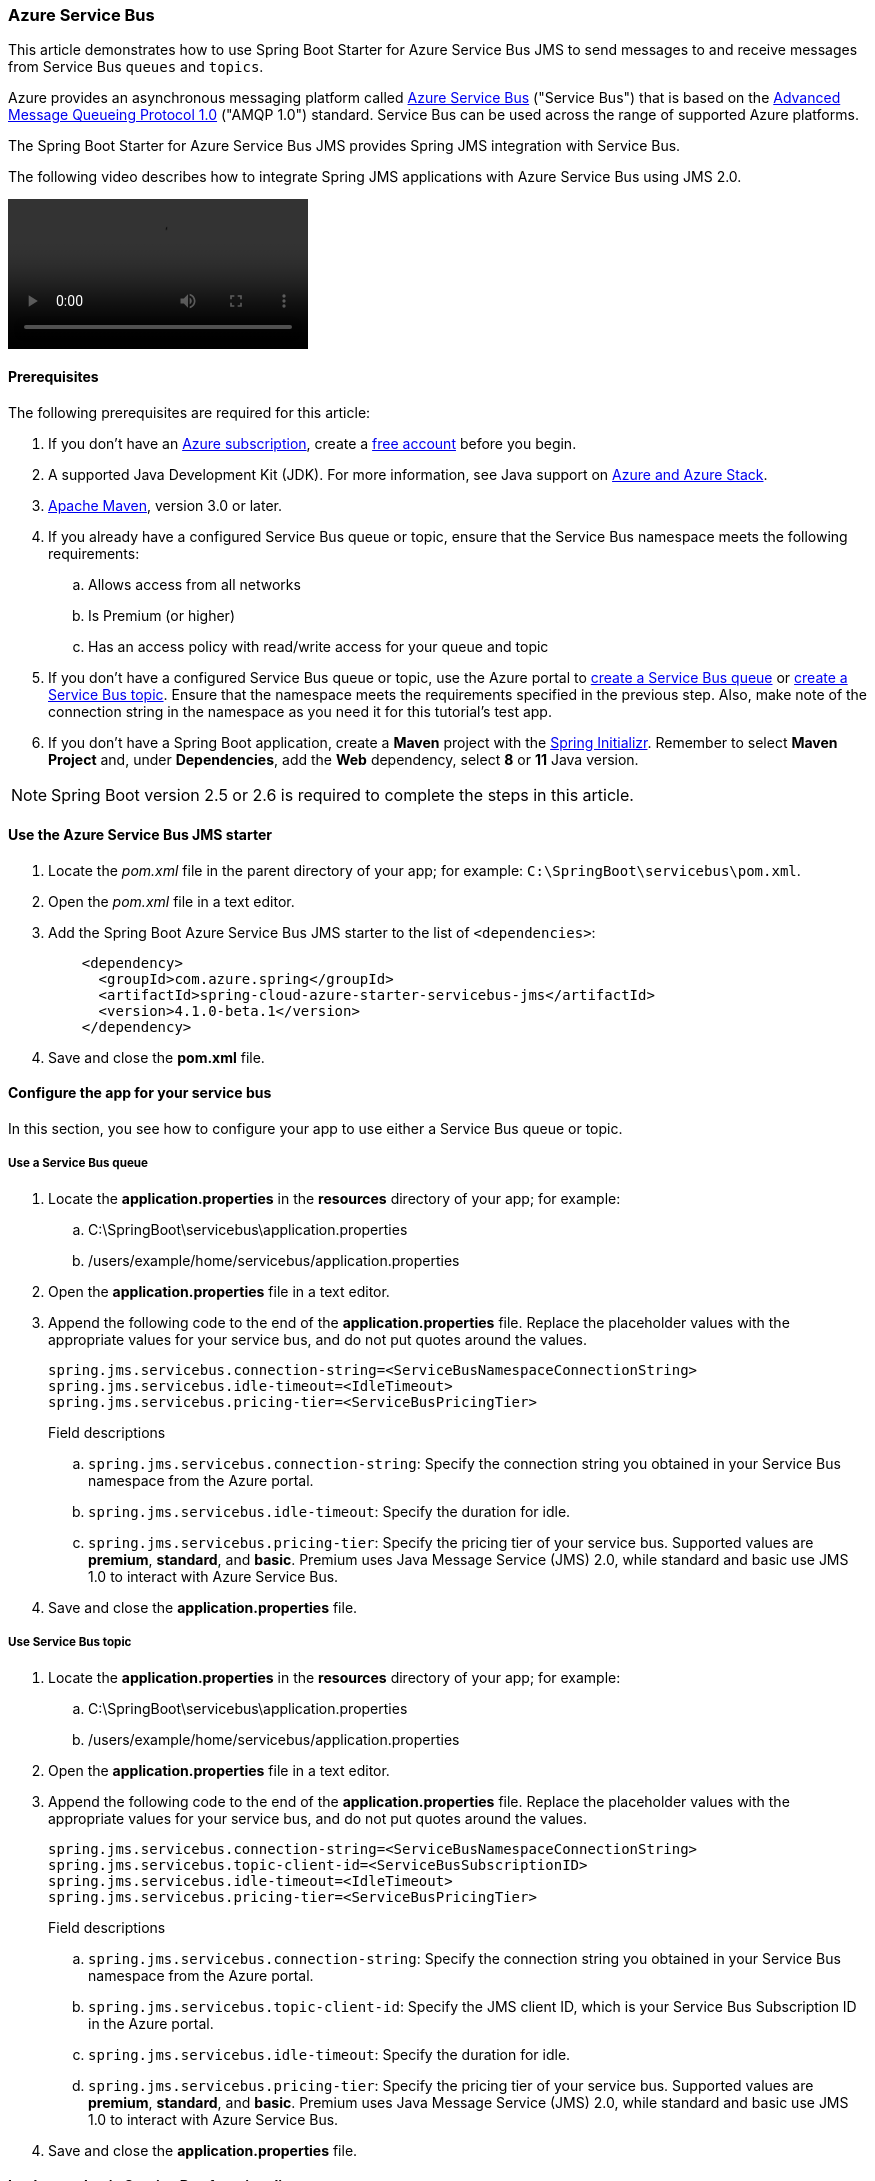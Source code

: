 
=== Azure Service Bus

This article demonstrates how to use Spring Boot Starter for Azure Service Bus JMS to send messages to and receive messages from Service Bus `queues` and `topics`.

Azure provides an asynchronous messaging platform called link:/azure/service-bus-messaging/service-bus-messaging-overview[Azure Service Bus] ("Service Bus") that is based on the http://www.amqp.org/[Advanced Message Queueing Protocol 1.0] ("AMQP 1.0") standard. Service Bus can be used across the range of supported Azure platforms.

The Spring Boot Starter for Azure Service Bus JMS provides Spring JMS integration with Service Bus.

The following video describes how to integrate Spring JMS applications with Azure Service Bus using JMS 2.0.

video::https://www.youtube.com/embed/9O3CALyoZHE?list=PLPeZXlCR7ew8LlhnSH63KcM0XhMKxT1k_[]

==== Prerequisites

The following prerequisites are required for this article:

. If you don't have an link:https://docs.microsoft.com/azure/guides/developer/azure-developer-guide#understanding-accounts-subscriptions-and-billing[Azure subscription], create a link:https://azure.microsoft.com/free/?ref=microsoft.com&utm_source=microsoft.com&utm_medium=docs&utm_campaign=visualstudio[free account] before you begin.

. A supported Java Development Kit (JDK). For more information, see Java support on link:https://docs.microsoft.com/en-us/cli/azure/install-azure-cli[Azure and Azure Stack].

. link:https://maven.apache.org/[Apache Maven], version 3.0 or later.

. If you already have a configured Service Bus queue or topic, ensure that the Service Bus namespace meets the following requirements:

.. Allows access from all networks
.. Is Premium (or higher)
.. Has an access policy with read/write access for your queue and topic

. If you don't have a configured Service Bus queue or topic, use the Azure portal to link:/azure/service-bus-messaging/service-bus-quickstart-portal[create a Service Bus queue] or link:/azure/service-bus-messaging/service-bus-quickstart-topics-subscriptions-portal[create a Service Bus topic]. Ensure that the namespace meets the requirements specified in the previous step. Also, make note of the connection string in the namespace as you need it for this tutorial's test app.

. If you don't have a Spring Boot application, create a *Maven* project with the https://start.spring.io/[Spring Initializr]. Remember to select *Maven Project* and, under *Dependencies*, add the *Web* dependency, select *8* or *11* Java version.

NOTE: Spring Boot version 2.5 or 2.6 is required to complete the steps in this article.

==== Use the Azure Service Bus JMS starter

. Locate the _pom.xml_ file in the parent directory of your app; for example: `C:\SpringBoot\servicebus\pom.xml`.

. Open the _pom.xml_ file in a text editor.

. Add the Spring Boot Azure Service Bus JMS starter to the list of `&lt;dependencies&gt;`:

+
[source,xml]
----
    <dependency>
      <groupId>com.azure.spring</groupId>
      <artifactId>spring-cloud-azure-starter-servicebus-jms</artifactId>
      <version>4.1.0-beta.1</version>
    </dependency>
----
+

. Save and close the *pom.xml* file.

==== Configure the app for your service bus

In this section, you see how to configure your app to use either a Service Bus queue or topic.

===== Use a Service Bus queue

. Locate the *application.properties* in the *resources* directory of your app; for example:
.. C:\SpringBoot\servicebus\application.properties
.. /users/example/home/servicebus/application.properties

. Open the *application.properties* file in a text editor.

. Append the following code to the end of the *application.properties* file. Replace the placeholder values with the appropriate values for your service bus, and do not put quotes around the values.

+
[source,text]
----
spring.jms.servicebus.connection-string=<ServiceBusNamespaceConnectionString>
spring.jms.servicebus.idle-timeout=<IdleTimeout>
spring.jms.servicebus.pricing-tier=<ServiceBusPricingTier>
----
+

Field descriptions

.. `spring.jms.servicebus.connection-string`: Specify the connection string you obtained in your Service Bus namespace from the Azure portal.
.. `spring.jms.servicebus.idle-timeout`: Specify the duration for idle.
.. `spring.jms.servicebus.pricing-tier`: Specify the pricing tier of your service bus. Supported values are *premium*, *standard*, and *basic*. Premium uses Java Message Service (JMS) 2.0, while standard and basic use JMS 1.0 to interact with Azure Service Bus.

. Save and close the *application.properties* file.

===== Use Service Bus topic

. Locate the *application.properties* in the *resources* directory of your app; for example:
.. C:\SpringBoot\servicebus\application.properties
.. /users/example/home/servicebus/application.properties

. Open the *application.properties* file in a text editor.

. Append the following code to the end of the *application.properties* file. Replace the placeholder values with the appropriate values for your service bus, and do not put quotes around the values.

+
[source,text]
----
spring.jms.servicebus.connection-string=<ServiceBusNamespaceConnectionString>
spring.jms.servicebus.topic-client-id=<ServiceBusSubscriptionID>
spring.jms.servicebus.idle-timeout=<IdleTimeout>
spring.jms.servicebus.pricing-tier=<ServiceBusPricingTier>
----
+

Field descriptions

.. `spring.jms.servicebus.connection-string`: Specify the connection string you obtained in your Service Bus namespace from the Azure portal.
.. `spring.jms.servicebus.topic-client-id`: Specify the JMS client ID, which is your Service Bus Subscription ID in the Azure portal.
.. `spring.jms.servicebus.idle-timeout`: Specify the duration for idle.
.. `spring.jms.servicebus.pricing-tier`: Specify the pricing tier of your service bus. Supported values are *premium*, *standard*, and *basic*. Premium uses Java Message Service (JMS) 2.0, while standard and basic use JMS 1.0 to interact with Azure Service Bus.

. Save and close the *application.properties* file.

==== Implement basic Service Bus functionality

In this section, you create the necessary Java classes for sending messages to your Service Bus queue or topic and receive messages from your corresponding queue or topic subscription.

===== Modify the main application class

. Locate the main application Java file in the package directory of your app; for example:
.. C:\SpringBoot\servicebus\src\main\java\com\wingtiptoys\servicebus\ServiceBusJmsStarterApplication.java
.. /users/example/home/servicebus/src/main/java/com/wingtiptoys/servicebus/ServiceBusJmsStarterApplication.java

. Open the main application Java file in a text editor.

. Add the following code to the file:

+
[source,java]
----
package com.wingtiptoys.servicebus;

import org.springframework.boot.SpringApplication;
import org.springframework.boot.autoconfigure.SpringBootApplication;

@SpringBootApplication
public class ServiceBusJmsStarterApplication {

    public static void main(String[] args) {
        SpringApplication.run(ServiceBusJmsStarterApplication.class, args);
    }
}
----

. Save and close the file.

===== Define a test Java class

. Using a text editor, create a Java file named *User.java* in the package directory of your app.

. Define a generic user class that stores and retrieves user's name:

+
[source,java]
----
package com.wingtiptoys.servicebus;

import java.io.Serializable;

// Define a generic User class.
public class User implements Serializable {

    private static final long serialVersionUID = -295422703255886286L;

    private String name;

    public User() {
    }

    public User(String name) {
        setName(name);
    }

    public String getName() {
        return name;
    }

    public void setName(String name) {
        this.name = name;
    }

}
----
+

`Serializable` is implemented to use the `send` method in `JmsTemplate` in the Spring framework. Otherwise, a customized `MessageConverter` bean should be defined to serialize the content to json in text format. For more information about `MessageConverter`, see the official [Spring JMS starter project](https://spring.io/guides/gs/messaging-jms/).

. Save and close the *User.java* file.

===== Create a new class for the message send controller

. Using a text editor, create a Java file named *SendController.java* in the package directory of your app

. Add the following code to the new file:

+
[source,java]
----
package com.wingtiptoys.servicebus;

import org.slf4j.Logger;
import org.slf4j.LoggerFactory;
import org.springframework.beans.factory.annotation.Autowired;
import org.springframework.jms.core.JmsTemplate;
import org.springframework.web.bind.annotation.PostMapping;
import org.springframework.web.bind.annotation.RequestParam;
import org.springframework.web.bind.annotation.RestController;

@RestController
public class SendController {

    private static final String DESTINATION_NAME = "<DestinationName>";

    private static final Logger logger = LoggerFactory.getLogger(SendController.class);

    @Autowired
    private JmsTemplate jmsTemplate;

    @PostMapping("/messages")
    public String postMessage(@RequestParam String message) {
        logger.info("Sending message");
        jmsTemplate.convertAndSend(DESTINATION_NAME, new User(message));
        return message;
    }
}
----
+

NOTE: Replace `<DestinationName>` with your own queue name or topic name configured in your Service Bus namespace.

. Save and close the *SendController.java*.

===== Create a class for the message receive controller

====== Receive messages from a Service Bus queue

. Use a text editor to create a Java file named *QueueReceiveController.java* in the package directory of your app

. Add the following code to the new file:

+
[source,java]
----
    package com.wingtiptoys.servicebus;

    import org.slf4j.Logger;
    import org.slf4j.LoggerFactory;
    import org.springframework.jms.annotation.JmsListener;
    import org.springframework.stereotype.Component;

    @Component
    public class QueueReceiveController {

        private static final String QUEUE_NAME = "<ServiceBusQueueName>";

        private final Logger logger = LoggerFactory.getLogger(QueueReceiveController.class);

        @JmsListener(destination = QUEUE_NAME, containerFactory = "jmsListenerContainerFactory")
        public void receiveMessage(User user) {
            logger.info("Received message: {}", user.getName());
        }
    }
----
+

NOTE: Replace `<ServiceBusQueueName>` with your own queue name configured in your Service Bus namespace.

. Save and close the *QueueReceiveController.java* file.

====== Receive messages from a Service Bus subscription

. Using a text editor, create a Java file named *TopicReceiveController.java* in the package directory of your app.

. Add the following code to the new file. Replace the `<ServiceBusTopicName>` placeholder with your own topic name configured in your Service Bus namespace. Replace the `<ServiceBusSubscriptionName>` placeholder with your own subscription name for your Service Bus topic.

+
[source,java]
----
package com.wingtiptoys.servicebus;

import org.slf4j.Logger;
import org.slf4j.LoggerFactory;
import org.springframework.jms.annotation.JmsListener;
import org.springframework.stereotype.Component;

@Component
public class TopicReceiveController {

    private static final String TOPIC_NAME = "<ServiceBusTopicName>";

    private static final String SUBSCRIPTION_NAME = "<ServiceBusSubscriptionName>";

    private final Logger logger = LoggerFactory.getLogger(TopicReceiveController.class);

    @JmsListener(destination = TOPIC_NAME, containerFactory = "topicJmsListenerContainerFactory",
            subscription = SUBSCRIPTION_NAME)
    public void receiveMessage(User user) {
        logger.info("Received message: {}", user.getName());
    }
}
----

. Save and close the *TopicReceiveController.java* file.

==== Optional Service Bus Functionality

You can use a customized `MessageConverter` bean to convert between Java objects and JMS messages.

===== Set the content-type of messages

The following code example sets the `BytesMessage` content-type to `application/json`. For more information, see [Messages, payloads, and serialization](/azure/service-bus-messaging/service-bus-messages-payloads).

[source,java]
----
package com.wingtiptoys.servicebus;

import com.fasterxml.jackson.databind.ObjectWriter;
import org.apache.qpid.jms.message.JmsBytesMessage;
import org.apache.qpid.jms.provider.amqp.message.AmqpJmsMessageFacade;
import org.apache.qpid.proton.amqp.Symbol;
import org.springframework.jms.support.converter.MappingJackson2MessageConverter;
import org.springframework.jms.support.converter.MessageType;
import org.springframework.stereotype.Component;

import javax.jms.BytesMessage;
import javax.jms.JMSException;
import javax.jms.Session;
import java.io.IOException;

@Component
public class CustomMessageConverter extends MappingJackson2MessageConverter {

    private static final String TYPE_ID_PROPERTY = "_type";
    private static final Symbol CONTENT_TYPE = Symbol.valueOf("application/json");

    public CustomMessageConverter() {
        this.setTargetType(MessageType.BYTES);
        this.setTypeIdPropertyName(TYPE_ID_PROPERTY);
    }

    @Override
    protected BytesMessage mapToBytesMessage(Object object, Session session, ObjectWriter objectWriter)
        throws JMSException, IOException {
        final BytesMessage bytesMessage = super.mapToBytesMessage(object, session, objectWriter);
        JmsBytesMessage jmsBytesMessage = (JmsBytesMessage) bytesMessage;
        AmqpJmsMessageFacade facade = (AmqpJmsMessageFacade) jmsBytesMessage.getFacade();
        facade.setContentType(CONTENT_TYPE);
        return jmsBytesMessage;
    }
}
----

For more information about `MessageConverter`, see the official link:https://spring.io/guides/gs/messaging-jms/[Spring JMS guide].

===== Set session-id in JmsTemplate

Entities that have session support enabled, such as a session-enabled Service Bus queue, can only receive messages that have the `SessionId` set to a valid value. To send messages to such entities, use the `JmsTemplate.convertAndSend` method to set the string property "JMSXGroupID", which is mapped to the `SessionId` property, as shown in the following example:

[source,java]
----
@RestController
public class QueueSendController {

    private static final String QUEUE_NAME = "<DestinationName>";
    private static final Logger LOGGER = LoggerFactory.getLogger(QueueSendController.class);

    @Autowired
    private JmsTemplate jmsTemplate;

    @PostMapping("/queue")
    public String postMessage(@RequestParam String message) {

        LOGGER.info("Sending message");

        jmsTemplate.convertAndSend(QUEUE_NAME, new User(message), jmsMessage -> {
            jmsMessage.setStringProperty("JMSXGroupID", "xxxeee");
            return jmsMessage;
        });
        return message;
    }
}
----

==== Build and test your application

. Open a command prompt and change directory to the location of your _pom.xml_; for example:

+
[source,bash]
----
cd C:\SpringBoot\servicebus 
----
+

. Build your Spring Boot application with Maven and run it:

+
[source,bash]
----
mvn clean spring-boot:run
----
+

. Once your application is running, you can use _curl_ to test your application:

+
[source,bash]
----
curl -X POST localhost:8080/messages?message=hello
----


==== Clean up resources

When no longer needed, use the https://portal.azure.com/[Azure portal] to delete the resources created in this article to avoid unexpected charges.
